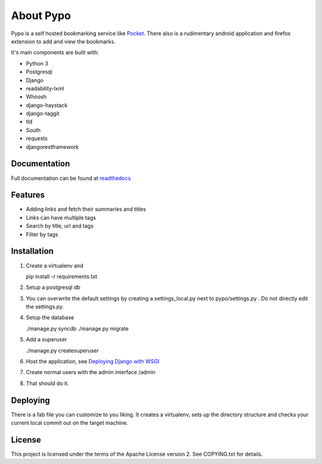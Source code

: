 About Pypo
==========

|Build Status|

Pypo is a self hosted bookmarking service like `Pocket`_.
There also is a rudimentary android application and firefox
extension to add and view the bookmarks.

It's main components are built with:

-  Python 3
-  Postgresql
-  Django
-  readability-lxml
-  Whoosh
-  django-haystack
-  django-taggit
-  tld
-  South
-  requests
-  djangorestframework

Documentation
-------------
Full documentation can be found at `readthedocs`_

Features
--------

-  Adding links and fetch their summaries and titles
-  Links can have multiple tags
-  Search by title, url and tags
-  Filter by tags

Installation
------------

1. Create a virtualenv and

   pip install -r requirements.txt

2. Setup a postgresql db
3. You can overwrite the default settings by creating a
   settings\_local.py next to pypo/settings.py . Do not directly edit
   the settings.py.
4. Setup the database

   ./manage.py syncdb
   ./manage.py migrate

5. Add a superuser

   ./manage.py createsuperuser

6. Host the application, see `Deploying Django with WSGI`_
7. Create normal users with the admin interface /admin
8. That should do it.

Deploying
---------
There is a fab file you can customize to you liking. It creates a virtualenv,
sets up the directory structure and checks your current local commit out
on the target machine.

License
-------

This project is licensed under the terms of the Apache License version
2. See COPYING.txt for details.

.. _Pocket: http://www.getpocket.com
.. _Deploying Django with WSGI: https://docs.djangoproject.com/en/1.6/howto/deployment/wsgi/
.. _readthedocs: http://pypo.readthedocs.org/
.. |Build Status| image:: https://travis-ci.org/audax/pypo.png?branch=master
    :target: https://travis-ci.org/audax/pypo
